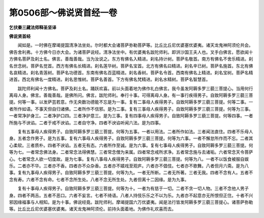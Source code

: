 第0506部～佛说贤首经一卷
============================

**乞伏秦三藏法师释圣坚译**

**佛说贤首经**


　　闻如是。一时佛在摩竭提国清净法坐处。尔时都大会诸菩萨弥勒菩萨等。比丘比丘尼优婆塞优婆夷。诸天龙鬼神阿须伦共会。佛告舍利弗。十方佛今日亦大会。为诸菩萨说经。清净法坐中。有优婆夷名跋陀师利。即洴沙国王夫人也。叉手白佛言。愿欲闻十方佛名菩萨及刹土名。佛言。善哉善哉。当为汝说之。东方有佛名入精进。刹名持计树。菩萨名敬首。南方有佛名不舍乐精进。刹名世念树。菩萨名觉首。西方有佛名长精进。刹名莲华树。菩萨名宝首。北方有佛名曰精进。刹名辛已树。菩萨名施首。东北有佛名哀精进。刹名青莲树。菩萨名功德首。东南有佛名百蓝精进。刹名香树。菩萨名令首。西南有佛名上精进。刹名宝树。菩萨名精进首。西北有佛名一度精进。刹名思惟树。菩萨名善首。下方有佛名梵精进。刹名水精树。菩萨名智慧首。

　　跋陀师利闻十方佛名。菩萨及刹土名。踊跃欢喜。前以头面着地为佛作礼白佛言。我今虽发阿耨多罗三藐三菩提心。当用何行离母人身。佛言。善哉善哉。是佛所问。佛言。跋陀师利。奉行十事。可得离母人身。有一事行疾得男子。自致阿耨多罗三藐三菩提。何等一事。以发萨芸若意。作无央数功德能不忘是为一事。复有二事母人疾得男子。自致阿耨多罗三藐三菩提。何等二事。一者所作如语。不事天但自归诸佛。二者所作不信邪。是为二事。复有三事母人疾得男子。自致阿耨多罗三藐三菩提。何等为三事。一者常净护身三。二者净护口四。三者净护意三。是为三事。复有四事母人疾得男子。自致阿耨多罗三藐三菩提。何等四事。一者所施与不谀谄。二者于戒不谀谄。三者自守净。四者不谀谄听闻六法。是为四事。

　　复有五事母人疾得男子。自致阿耨多罗三藐三菩提。何等为五事。一者以用法。二者所作如法。三者闻法直住。四者不乐母人身。五者念作男子。是为五事。复有六事母人疾得男子。自致阿耨多罗三藐三菩提。何等为六事。一者不懈怠所作而不忘。二者其心柔软。三者质朴。四者不谀谄。五者无有态。六者所作至诚。是为六事。复有七事母人疾得男子。自致阿耨多罗三藐三菩提。何等为七。一者常念佛法身。二者常念法得佛慧。三者常念僧为来属。四者常念戒所求净。五者常念施与去诸垢。六者常念天令菩萨心。七者常念人欲一切度故。是为七事。复有八事母人疾得男子。自致阿耨多罗三藐三菩提。何等为八。一者不以饭食被服自娱乐。二者亦不华。三者亦不香。四者亦不众杂香。五者亦不嬉戏至观庐。六者亦不倡伎。七者亦不歌舞。八者但月六斋。是为八事。复有九事母人疾得男子。自致阿耨多罗三藐三菩提。何等为九。一者无所断。二者无所著。三者无我。四者不念有人。五者不念有寿。六者不念有命。七者不念所生处。八者不念无所生处。九者但离十二因缘。是为九事。

　　复有十事母人疾得男子。自致阿耨多罗三藐三菩提。何等为十。一者为有慈于一切。二者不贪一切人物。三者不念他人男子身。四者不两舌。五者不恶口。六者不妄言。七者不绮语。八者人持伎乐乐之不以为乐。九者亦不起意亦无所恨但正住。十者不兴邪因缘福事与人相知。是为十事。佛说经竟。跋陀师利。摩竭提国六万优婆夷。闻是法行皆发阿耨多罗三藐三菩提心。诸菩萨弥勒等。比丘比丘尼优婆塞优婆夷。诸天龙鬼神阿须伦。前持头面着地。为佛作礼欢喜而去。
